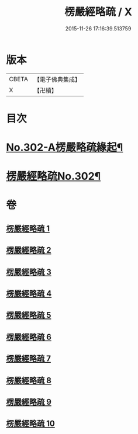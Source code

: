 #+TITLE: 楞嚴經略疏 / X
#+DATE: 2015-11-26 17:16:39.513759
* 版本
 |     CBETA|【電子佛典集成】|
 |         X|【卍續】    |

* 目次
* [[file:KR6j0710_001.txt::001-0293a1][No.302-A楞嚴略疏緣起¶]]
* [[file:KR6j0710_001.txt::0293b1][楞嚴經略疏No.302¶]]
* 卷
** [[file:KR6j0710_001.txt][楞嚴經略疏 1]]
** [[file:KR6j0710_002.txt][楞嚴經略疏 2]]
** [[file:KR6j0710_003.txt][楞嚴經略疏 3]]
** [[file:KR6j0710_004.txt][楞嚴經略疏 4]]
** [[file:KR6j0710_005.txt][楞嚴經略疏 5]]
** [[file:KR6j0710_006.txt][楞嚴經略疏 6]]
** [[file:KR6j0710_007.txt][楞嚴經略疏 7]]
** [[file:KR6j0710_008.txt][楞嚴經略疏 8]]
** [[file:KR6j0710_009.txt][楞嚴經略疏 9]]
** [[file:KR6j0710_010.txt][楞嚴經略疏 10]]
